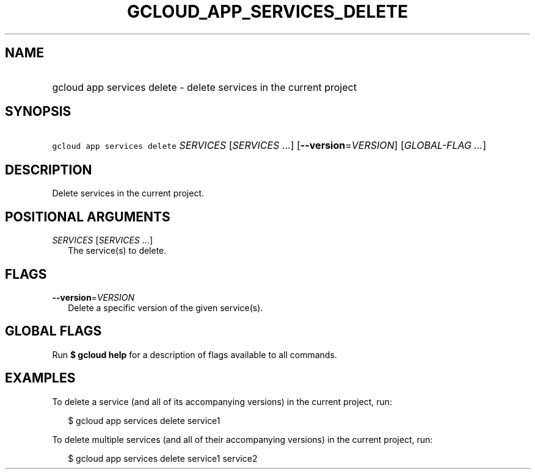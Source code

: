 
.TH "GCLOUD_APP_SERVICES_DELETE" 1



.SH "NAME"
.HP
gcloud app services delete \- delete services in the current project



.SH "SYNOPSIS"
.HP
\f5gcloud app services delete\fR \fISERVICES\fR [\fISERVICES\fR\ ...] [\fB\-\-version\fR=\fIVERSION\fR] [\fIGLOBAL\-FLAG\ ...\fR]



.SH "DESCRIPTION"

Delete services in the current project.



.SH "POSITIONAL ARGUMENTS"

\fISERVICES\fR [\fISERVICES\fR ...]
.RS 2m
The service(s) to delete.


.RE

.SH "FLAGS"

\fB\-\-version\fR=\fIVERSION\fR
.RS 2m
Delete a specific version of the given service(s).


.RE

.SH "GLOBAL FLAGS"

Run \fB$ gcloud help\fR for a description of flags available to all commands.



.SH "EXAMPLES"

To delete a service (and all of its accompanying versions) in the current
project, run:

.RS 2m
$ gcloud app services delete service1
.RE

To delete multiple services (and all of their accompanying versions) in the
current project, run:

.RS 2m
$ gcloud app services delete service1 service2
.RE
